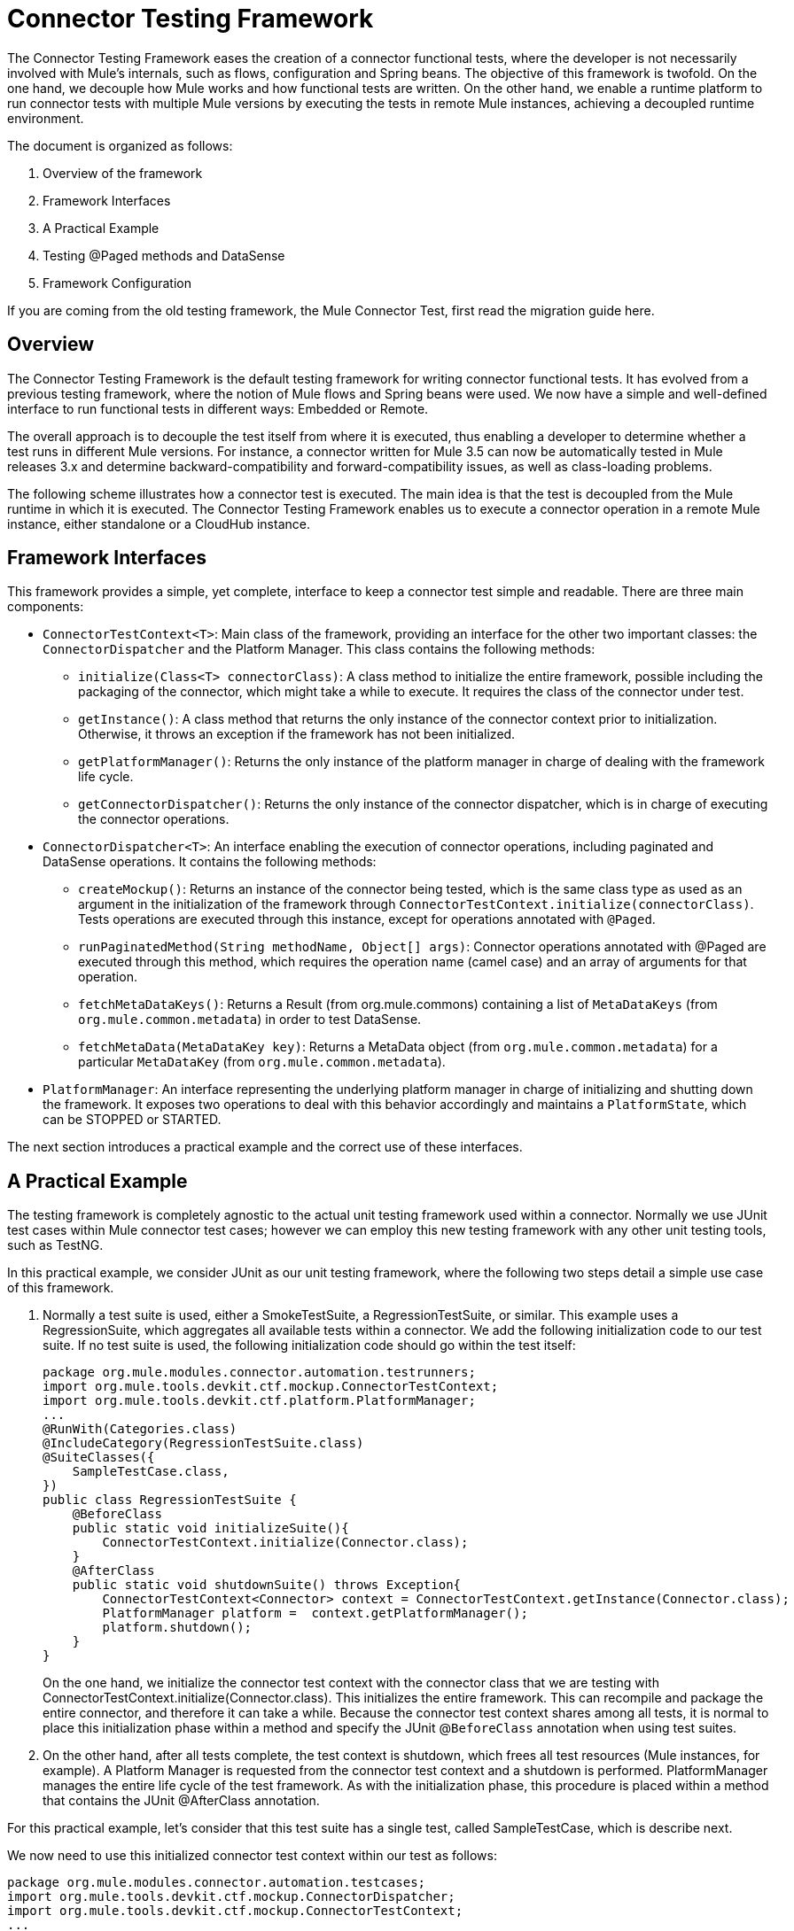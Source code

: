 = Connector Testing Framework
:keywords: devkit, test, framework
:imagessdir: ./img/

The Connector Testing Framework eases the creation of a connector functional tests, where the developer is not necessarily involved with Mule's internals, such as flows, configuration and Spring beans. The objective of this framework is twofold. On the one hand, we decouple how Mule works and how functional tests are written. On the other hand, we enable a runtime platform to run connector tests with multiple Mule versions by executing the tests in remote Mule instances, achieving a decoupled runtime environment.

The document is organized as follows:

. Overview of the framework
. Framework Interfaces
. A Practical Example
. Testing @Paged methods and DataSense
. Framework Configuration

If you are coming from the old testing framework, the Mule Connector Test, first read the migration guide here.

== Overview

The Connector Testing Framework is the default testing framework for writing connector functional tests. It has evolved from a previous testing framework, where the notion of Mule flows and Spring beans were used. We now have a simple and well-defined interface to run functional tests in different ways: Embedded or Remote.

The overall approach is to decouple the test itself from where it is executed, thus enabling a developer to determine whether a test runs in different Mule versions. For instance, a connector written for Mule 3.5 can now be automatically tested in Mule releases 3.x and determine backward-compatibility and forward-compatibility issues, as well as class-loading problems.

The following scheme illustrates how a connector test is executed. The main idea is that the test is decoupled from the Mule runtime in which it is executed. The Connector Testing Framework enables us to execute a connector operation in a remote Mule instance, either standalone or a CloudHub instance.

== Framework Interfaces

This framework provides a simple, yet complete, interface to keep a connector test simple and readable. There are three main components:

* `ConnectorTestContext<T>`: Main class of the framework, providing an interface for the other two important classes: the `ConnectorDispatcher` and the Platform Manager. This class contains the following methods:
** `initialize(Class<T> connectorClass)`: A class method to initialize the entire framework, possible including the packaging of the connector, which might take a while to execute. It requires the class of the connector under test.
** `getInstance()`: A class method that returns the only instance of the connector context prior to initialization. Otherwise, it throws an exception if the framework has not been initialized.
** `getPlatformManager()`: Returns the only instance of the platform manager in charge of dealing with the framework life cycle.
** `getConnectorDispatcher()`: Returns the only instance of the connector dispatcher, which is in charge of executing the connector operations.
* `ConnectorDispatcher<T>`: An interface enabling the execution of connector operations, including paginated and DataSense operations. It contains the following methods:
** `createMockup()`: Returns an instance of the connector being tested, which is the same class type as used as an argument in the initialization of the framework through  `ConnectorTestContext.initialize(connectorClass)`. Tests operations are executed through this instance, except for operations annotated with `@Paged`.
** `runPaginatedMethod(String methodName, Object[] args)`: Connector operations annotated with @Paged are executed through this method, which requires the operation name (camel case) and an array of arguments for that operation.
** `fetchMetaDataKeys()`: Returns a Result (from org.mule.commons) containing a list of `MetaDataKeys` (from `org.mule.common.metadata`) in order to test DataSense.
** `fetchMetaData(MetaDataKey key)`: Returns a MetaData object (from `org.mule.common.metadata`) for a particular `MetaDataKey` (from `org.mule.common.metadata`).
* `PlatformManager`: An interface representing the underlying platform manager in charge of initializing and shutting down the framework. It exposes two operations to deal with this behavior accordingly and maintains a `PlatformState`, which can be STOPPED or STARTED.

The next section introduces a practical example and the correct use of these interfaces.

== A Practical Example

The testing framework is completely agnostic to the actual unit testing framework used within a connector. Normally we use JUnit test cases within Mule connector test cases; however we can employ this new testing framework with any other unit testing tools, such as TestNG.

In this practical example, we consider JUnit as our unit testing framework, where the following two steps detail a simple use case of this framework.

. Normally a test suite is used, either a SmokeTestSuite, a RegressionTestSuite, or similar. This example uses a RegressionSuite, which aggregates all available tests within a connector. We add the following initialization code to our test suite. If no test suite is used, the following initialization code should go within the test itself:
+
[source,java, linenums]
----
package org.mule.modules.connector.automation.testrunners;
import org.mule.tools.devkit.ctf.mockup.ConnectorTestContext;
import org.mule.tools.devkit.ctf.platform.PlatformManager;
...
@RunWith(Categories.class)
@IncludeCategory(RegressionTestSuite.class)
@SuiteClasses({
    SampleTestCase.class,
})
public class RegressionTestSuite {
    @BeforeClass
    public static void initializeSuite(){
        ConnectorTestContext.initialize(Connector.class);
    }
    @AfterClass
    public static void shutdownSuite() throws Exception{
        ConnectorTestContext<Connector> context = ConnectorTestContext.getInstance(Connector.class);
        PlatformManager platform =  context.getPlatformManager();
        platform.shutdown();
    }
}
----
+
On the one hand, we initialize the connector test context with the connector class that we are testing with ConnectorTestContext.initialize(Connector.class). This initializes the entire framework. This can recompile and package the entire connector, and therefore it can take a while. Because the connector test context shares among all tests, it is normal to place this initialization phase within a method and specify the JUnit @`BeforeClass` annotation when using test suites.
. On the other hand, after all tests complete, the test context is shutdown, which frees all test resources (Mule instances, for example). A Platform Manager is requested from the connector test context and a shutdown is performed. PlatformManager manages the entire life cycle of the test framework. As with the initialization phase, this procedure is placed within a method that contains the JUnit @AfterClass annotation.

For this practical example, let's consider that this test suite has a single test, called SampleTestCase, which is describe next.

We now need to use this initialized connector test context within our test as follows:

[source,java, linenums]
----
package org.mule.modules.connector.automation.testcases;
import org.mule.tools.devkit.ctf.mockup.ConnectorDispatcher;
import org.mule.tools.devkit.ctf.mockup.ConnectorTestContext;
...
public class SampleTestCase {
    private static Connector connector;
    private String jobId;
    @Before
    public void setUp() throws Exception {
        //Current connector context instance
        ConnectorTestContext<Connector> context = ConnectorTestContext.getInstance(Connector.class);
        //Connector dispatcher
        ConnectorDispatcher<Connector> dispatcher = context.getConnectorDispatcher();
        connector = dispatcher.createMockup();
        JobInfo jobInfo = connector.createJob(OperationEnum.insert, "Account", "Id", ContentType.XML, ConcurrencyMode.Parallel);
        jobId = jobInfo.getId();
    }
    @Category({ RegressionTestSuite.class })
    @Test
    public void testSample() {
        try {
            JobInfo jobInfo = connector.abortJob(jobId);
            assertEquals(com.sforce.async.JobStateEnum.Aborted, jobInfo.getState());
            assertEquals(jobId, jobInfo.getId());
            assertEquals(ConcurrencyMode.Parallel.toString(), jobInfo.getConcurrencyMode().toString());
            assertEquals(OperationEnum.insert.toString(), jobInfo.getOperation().toString());
            assertEquals(ContentType.XML.toString(), jobInfo.getContentType().toString());
        } catch (Exception e) {
            fail(ConnectorTestUtils.getStackTrace(e));
        }
    }
}
----

We first need to get the current connector test context with ConnectorTestContext.getInstance(Connector.class).

This connector test context allows us to retrieve two things:

* The previously mentioned Platform Manager
* A Connector Dispatcher through context.getConnectorDispatcher().

The Connector Dispatcher allows us to retrieve a Connector Mockup, run DataSense methods, as well as Paginated methods.

Let's start with the connector mockup, which is retrieved with:

`Connector connector = dispatcher.createMockup()`

This method returns an instance of the current connector being developed to be used throughout the test. This connector mockup abstracts the test developer from how and where a connector method executes.

For example, to execute the `createJob` method, we use `connector.createJob(..)` with its actual parameters. The test is self-contained and fully readable on its own. To execute the `abortJob` method, we call `connector.abortJob(jobID)`, with a previously stored `jobID`. Test assertions are now computed over the `JobInfo` object defined as an instance variable and particular values defined within the test.

== Using a FunctionalTestParent for Multiple Tests

It is worth mentioning that when considering several test cases within a test suite, a FunctionalTestParent is advised. This class contains the following:

[source,java, linenums]
----
package org.mule.modules.connector.automation.testcases;

import org.mule.tools.devkit.ctf.mockup.ConnectorDispatcher;
import org.mule.tools.devkit.ctf.mockup.ConnectorTestContext;
...

public class FunctionalTestParent {

    private static Connector connector;
    private String jobId;

    @Before
    public void setUp() throws Exception {

        //Current connector context instance
        ConnectorTestContext<Connector> context = ConnectorTestContext.getInstance(Connector.class);

        //Connector dispatcher
        ConnectorDispatcher<Connector> dispatcher = context.getConnectorDispatcher();
        connector = dispatcher.createMockup();

        setUp();
    }

    protected void setUp() throws Exception{
    //Do not complete this method here. If you wish to add @Before behavior in your test case, extend it the subclasses.
    }

    }
}
----

Now, every test, such as SampleTestCase extends from FunctionalTestCase and implements, if needed, the setUp method.

== Testing @Paged Operations and DataSense

The previous example presented a simple use case for testing operations over a connector instance. A connector mockup is used to access the connector operations. However, there are different features in Mule, such as pagination, that require a slightly different approach when testing them.

== Paginated Methods

A connector method can be annotated as @Paged, which means that when calling that method, several calls to the underlying API generate so as to avoid retrieving a possible big set of results in one API call. As a result, the user consumes the entire set of results with a single call to the method, although Mule automatically generates different API calls.

Let's consider the following `Query(..)` method, which is annotated as `@Paged` and defined as:

[source,java, linenums]
----
@Processor
@OAuthProtected
@Category(name = "Category name", description = "A description here.")
@Paged
public ProviderAwarePagingDelegate<Map<String, Object>, Connector> query(@Query @Placement(group = "Query") final String query, final PagingConfiguration pagingConfiguration, @Placement(group = "SOAP Headers") @FriendlyName("Headers") @Optional final Map<Header, Object> headers) {
...
}
----

To test this paginated method, we enable the following mechanism within the test:

[source,java, linenums]
----
  ...

@Before
    public void setUp() throws Exception {

        //Current connector context instance
        ConnectorTestContext<Connector> context = ConnectorTestContext.getInstance(Connector.class);

        //Connector dispatcher
        ConnectorDispatcher<Connector> dispatcher = context.getConnectorDispatcher();
        connector = dispatcher.createMockup();

        JobInfo jobInfo = connector.createJob(OperationEnum.insert, "Account", "Id", ContentType.XML, ConcurrencyMode.Parallel);
        jobId = jobInfo.getId();
    }

@Category({RegressionTestSuite.class})
    @Test
    public void testQuery() {

        List<String> queriedRecordIds = sObjectsIds;
        List<String> returnedSObjectsIds = new ArrayList<String>();

        try {
            Object[] args = new Object[] { "SELECT Id, Name, FROM Account WHERE BillingCity = 'Chicago'", null, null };

            Collection<Map<String, Object>> list = (Collection<Map<String, Object>>) dispatcher.runPaginatedMethod("query", args);

            int count = 0;
            Iterator<Map<String, Object>> iter = list.iterator();
            while (iter.hasNext()) {
                Map<String, Object> sObject = iter.next();
                returnedSObjectsIds.add(sObject.get("Id").toString());
                count++;
            }

            assertTrue(returnedSObjectsIds.size() > 0);
            assertEquals(count,  list.size());

            for (int index = 0; index < queriedRecordIds.size(); index++) {
                assertTrue(returnedSObjectsIds.contains(queriedRecordIds.get(index).toString()));
             }

        } catch (Exception e) {
            fail(ConnectorTestUtils.getStackTrace(e));
        }
    }
----

This test extract illustrates how pagination works. If we try to execute `connector.Query(...)`, a runtime exception `UnsupportedMethodAnnotationException` is thrown by the framework. We need to use the dispatcher instead, which exposes a `runPaginatedMethod(methodName, args)`.

The first parameter is the method name (camel case), while the second is the list of parameters taken by the method in the same order as defined in its signature. In this case the first parameter is the query itself, while the last two parameters (a `PagingConfiguration` instance and a `Map` of headers) are not present.

It is important to notice that we provide a mechanism to test operations annotated with `@Paged`, which indirectly tests the underlying pagination mechanism. However, testing how the pagination mechanisms works, such as testing the number of pages retrieved and the values within each page, cannot be currently performed with this testing framework, since most likely it is a unit test and not a functional test.

== Testing DataSense

DataSense allows a connector to gather metadata from the remote service in design time, enabling Anypoint developers to deal with actual object types and objects descriptions.

To test DataSense, two operations are provided by the connector dispatcher. This scenario is illustrated in the following example:

[source,java, linenums]
----
...
@Before
    public void setUp() throws Exception {

        //Current connector context instance
        ConnectorTestContext<Connector> context = ConnectorTestContext.getInstance(Connector.class);

        //Connector dispatcher
        ConnectorDispatcher<Connector> dispatcher = context.getConnectorDispatcher();
    }

@Category({RegressionTestSuite.class})
    @Test
    public void testGetMetaDataKeys() {
        try {

            Result<List<MetaDataKey>> metaDataKeysResult = dispatcher.fetchMetaDataKeys();

            assertTrue(Result.Status.SUCCESS.equals(metaDataKeysResult.getStatus()));
            List<MetaDataKey> metaDataKeys = metaDataKeysResult.get();

            for (MetaDataKey key : metaDataKeys) {
                if (accountKey == null && key.getId().equals("Account")) {
                    accountKey = key;
                }
                if (contactKey == null && key.getId().equals("Contact")) {
                    contactKey = key;
                }
                if (customObjectKey == null && key.getId().equals("CustomObject")) {
                    customObjectKey = key;
                }
                if (customFieldKey == null && key.getId().equals("CustomField")) {
                    customFieldKey = key;
                }
                if (externalDataSourceKey == null && key.getId().equals("ExternalDataSource")) {
                    externalDataSourceKey = key;
                }
            }

            assertNotNull(accountKey);
            assertNotNull(contactKey);
            assertNotNull(customObjectKey);
            assertNotNull(customFieldKey);
            assertNotNull(externalDataSourceKey);

           Result<MetaData> accountKeyResult = dispatcher.fetchMetaData(accountKey);
            assertTrue(Result.Status.SUCCESS.equals(accountKeyResult.getStatus()));

            Result<MetaData> contactKeyResult = dispatcher.fetchMetaData(contactKey);
            assertTrue(Result.Status.SUCCESS.equals(contactKeyResult.getStatus()));

            Result<MetaData> customObjectKeyResult = dispatcher.fetchMetaData(customObjectKey);
            assertTrue(Result.Status.SUCCESS.equals(customObjectKeyResult.getStatus()));

            Result<MetaData> customFieldKeyResult = dispatcher.fetchMetaData(customFieldKey);
            assertTrue(Result.Status.SUCCESS.equals(customFieldKeyResult.getStatus()));

            Result<MetaData> externalDataSourceKeyResult = dispatcher.fetchMetaData(externalDataSourceKey);
            assertTrue(Result.Status.SUCCESS.equals(externalDataSourceKeyResult.getStatus()));

        } catch (Exception e) {
            fail(ConnectorTestUtils.getStackTrace(e));
        }
    }
----

The connector dispatcher exposes two methods, fetchMetaDataKeys() and fetchMetaData(keyName). The first fetches all keys from the DataSense underlying service, while the second retrieves the descriptor for a particular MetadataKey.

== Framework Configuration

This section introduces the dependency to add in order to use the framework and the different configuration values.

First, we need to add a dependency to our `pom.xml` file. We currently do not pack the framework Maven dependency within the DevKit Maven Dependency required to develop a connector and therefore it is required to manually add it within the `pom.xml`.

The dependency to add is as follows:

Released version:

[source,xml, linenums]
----
<dependency>
   <groupId>org.mule.tools.devkit</groupId>
   <artifactId>connector-testing-framework</artifactId>
   <version>0.9.0</version>
    <scope>test</scope>
</dependency>
----

Snapshot version:

[source,xml, linenums]
----
<dependency>
   <groupId>org.mule.tools.devkit</groupId>
   <artifactId>connector-testing-framework</artifactId>
   <version>0.9.1-SNAPSHOT</version>
    <scope>test</scope>
</dependency>
----

We need to inject framework properties through Maven options or VM arguments (in eclipse, for instance). If no configurable parameters are desired, we can just add these properties with `System.setProperty(key,value)` within our code. The following framework parameters are configurable:

. Automations Credentials Properties File: Optional. This file includes the required credentials to run a test suite and it is specified as `-Dautomation-credentials.properties=FILENAME`. If no option is given and no file named `automation-credentials.properties` exists, a default file creates within src/test/resources and an exception is thrown. If a file already exists with this name, it is used by default and a warning ise issued. It is mandatory to specify the file as follows:
+
[source,java, linenums]
----
configName1.configurationAttribute1=value
configName1.configurationAttribute2=value
...
configName2.configurationAttribute1=value
configName2.configurationAttribute2=value
...
----
+
. This file can contains different credentials for different connection strategies of the connector. It is important to notice that the configuration name must be the same as defined within the connector and the attributes those defined within the configuration. For example, let's consider the following configuration within our connector:
+
[source,java, linenums]
----
@OAuth2(configElementName = "config-with-oauth", ...)

public class OAuth2Strategy extends CustomStrategy {

    @Configurable
    @OAuthConsumerKey
    private String consumerKey;

    @Configurable
    @OAuthConsumerSecret
    private String consumerSecret;

    @OAuthAccessToken
    private String accessToken;

    @Configurable
    @Default("0")
    private Integer readTimeout;

    ...
----
+
. Complete the automation credentials file as follows:
+
[source,java, linenums]
----
config-with-oauth.consumerKey= <value>
config-with-oauth.consumerSecret= <value>
config-with-oauth.accessToken= <value>
config-with-oauth.readTimeout= <value>
...
----
+
. We parse this file and compare the found values with the defined configuration. If a required configuration attribute is missing within the automation credentials file, an exception is thrown.
+
. Deployment Profile: Optional. The deployment profile can take a value from: embedded, local, remote, or cloudhub. The profile defines where the tests execute:
** Embedded: The tests execute within the same environment the connector is being developed. The Mule version where the tests execute is the same as the one bound with the DevKit version used.
** Local: The tests execute in the local machine, with the Mule runtime specified by the user.
** Remote: Similar to local, except that the runtime is located in a remote machine, most likely a dedicated test machine.
** CloudHub: Tests execute within an instance of Mule CloudHub.
+
Specify this option with:
+
[source, code, linenums]
----
-Ddeploymentprofile={embedded | local | remote | cloudhub}
----
+
If no option is given, an embedded deployment profile is used.
+
*Note*: Currently, only *embedded* and *local* are supported.
+
The profile contains:
+
*** Mule Version: Partially Required. Use when running tests and specify with:
+
[source, code, linenums]
----
-Dmuleversion={mule34 | mule35 | mule36 | mule37}
----
+
This is a mandatory parameter when running in remote or CloudHub. When running in local, the Mule version is extracted from Mule directory that you specify.
*** Mule Directory: Partially Required. When running in local mode, define the Mule runtime directory or otherwise an exception is thrown. +
Set this parameter with:
+
[source, code, linenums]
----
-Dmuledirectory=yourMuleDirectory
----
+
Point to the root directory of the Mule runtime.
*** Force Compiling: Optional. A connector needs to be compiled and packaged before tests can be deployed, which might take a while. However, it is only necessary to recompile and repackage a connector if the code itself has been modified. If we are modifying exclusively the test code, we can skip the compilation/packaging with `-Dforcecompiling=false`. If the option is not given, it is set to FALSE by default, which means the connector compiles every time a test is run.
*** Active Configuration: Optional. This option is mandatory and specifies which configuration, within those in the automation credentials properties file, is used when running the tests. It can be set with `-Dactiveconfiguration=CONFIGURATION`. For instance, considering the previous configuration, we might use `-Dactiveconfiguration=config-with-oauth`. If no option is set, then the first detected configuration is used and a warning is issued.
*** M2 Home: Optional. The current M2 Maven home. It can be set with `-Dm2home=M2Home`. If not set, DevKit tries to detect your current M2 repository folder.
*** Maven Home: *Required*. The current Maven home, pointing to the root folder of an existing Maven installation. It can be set with `-Dmavenhome=MavenHome`.

=== Example configurations

* Embedded:
+
[source, code, linenums]
----
-Dautomation-credentials.properties=salesforce-credentials.properties
-Ddeploymentprofile=embedded
-Dforcecompiling=false
-Dactiveconfiguration=config
-Dmavenhome=/Users/mulesoft/apache-maven-3.2.3
----
+
* Local with the Mule 3.6 Runtime:
+
[source, code, linenums]
----
-Dautomation-credentials.properties=salesforce-credentials.properties
-Ddeploymentprofile=local
-Dactiveconfiguration=config-with-oauth
-Dm2home=/Users/mulesoft/.m2
-Dmavenhome=/Users/mulesoft/apache-maven-3.2.3
-Dmuledirectory=/Users/mulesoft/mule-enterprise-standalone-3.6.0
----

== Test Configurations

There are cases when more than one configuration need to be used within a test suite. For example, two different set of credentials or a different URL. In every case, the parameters of the configuration files are different. In order to support different configurations, we encourage the use of different test suites.

Let's consider a practical example as follows. We have three test cases, SampleTestCaseA, SampleTestCaseB and SampleTestCaseC. The first two test cases use the following configuration in file automation-credentials-short-timeout.properties:

[source,java, linenums]
----
config-with-oauth.consumerKey= AABBCCDD
config-with-oauth.consumerSecret= DDCCBBAA
config-with-oauth.accessToken= A1B2C3D4
config-with-oauth.readTimeout= 100
...
SampleTestCaseC needs a longer readTimeout and therefore uses the following configuration in file automation-credentials-long-timeout.properties:

config-with-oauth.consumerKey= AABBCCDD
config-with-oauth.consumerSecret= DDCCBBAA
config-with-oauth.accessToken= A1B2C3D4
config-with-oauth.readTimeout= 5000
...
----

To run these three tests with these two different configurations, we have two different test suites. On the one hand we have `TestSuiteShortTimeOut` as follows:

[source,java, linenums]
----
package org.mule.modules.connector.automation.testrunners;

import org.mule.tools.devkit.ctf.mockup.ConnectorTestContext;
import org.mule.tools.devkit.ctf.platform.PlatformManager;
...

@RunWith(Categories.class)
@IncludeCategory(TestSuiteShortTimeOut.class)

@SuiteClasses({
    SampleTestCaseA.class,
    SampleTestCaseB.class,
})

public class TestSuiteShortTimeOut {

    @BeforeClass
    public static void initialiseSuite(){

       //This replaces using -Dautomation-credentials.properties as VM arguments or Maven options
        System.setProperty("automation-credential.properties", "automation-credentials-short-timeout.properties");

        ConnectorTestContext.initialize(Connector.class);
    }

    @AfterClass
    public static void shutdownSuite() throws Exception{

        ConnectorTestContext.shutDown();
    }
}
----

Alternatively, we have `TestSuiteLongTimeOut` as follows:

[source,java, linenums]
----
package org.mule.modules.connector.automation.testrunners;

import org.mule.tools.devkit.ctf.mockup.ConnectorTestContext;
import org.mule.tools.devkit.ctf.platform.PlatformManager;
...

@RunWith(Categories.class)
@IncludeCategory(TestSuiteLongTimeOut.class)

@SuiteClasses({
    SampleTestCaseC.class,
})

public class TestSuiteLongTimeOut {

    @BeforeClass
    public static void initialiseSuite(){

        //This replaces using -Dautomation-credentials.properties as VM arguments or Maven options
        System.setProperty("automation-credential.properties", "automation-credentials-long-timeout.properties");

        ConnectorTestContext.initialize(Connector.class);
    }

    @AfterClass
    public static void shutdownSuite() throws Exception{

        ConnectorTestContext.shutDown();
    }
}
----

We can aggregate both suites in a single test suite as follows:

[source,java, linenums]
----
package org.mule.modules.connector.automation.testrunners;

import org.mule.tools.devkit.ctf.mockup.ConnectorTestContext;
import org.mule.tools.devkit.ctf.platform.PlatformManager;
...

@RunWith(Categories.class)
@IncludeCategory(FullTestSuite.class)

@SuiteClasses({
    TestSuiteShortTimeOut.class,
    TestSuiteLongTimeOut.class
})

public class FullTestSuite {
}
----

Thus we now have two separate test suites with their own configurations. By executing the `FullTestSuite`, both `TestSuiteShortTimeOut` and `TestSuiteLongTimeOut` execute with their respective test cases.

We observe that a `ConnectorTestContext.shutDown()` method is introduced. This method replaces the manipulation of the `PlatformManager` when the context is shut down and initializes more than once, as with multiple test suites.

== See Also

* link:/anypoint-connector-devkit/v/3.6/[Anypoint Connector DevKit]
* link:/anypoint-connector-devkit/v/3.6/developing-devkit-connector-tests[Developing DevKit Connector Tests]
* link:/anypoint-connector-devkit/v/3.6/installing-and-testing-your-connector-in-studio[Installing and Testing Your Connector]
